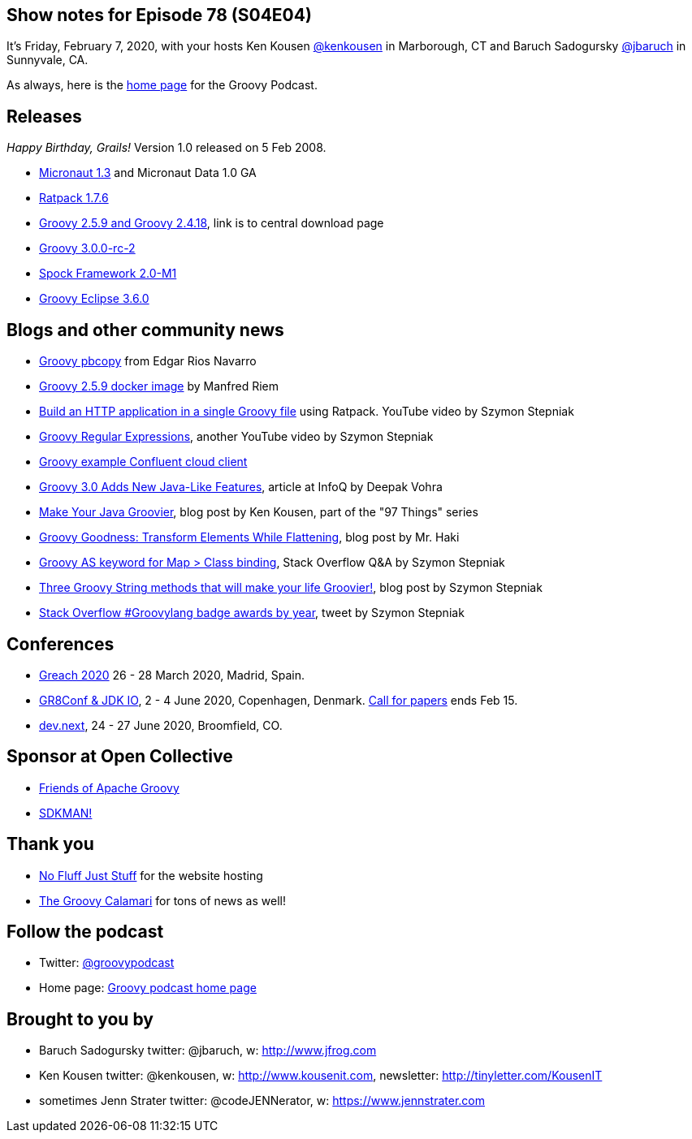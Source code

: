 == Show notes for Episode 78 (S04E04)

It's Friday, February 7, 2020, with your hosts Ken Kousen https://twitter.com/kenkousen[@kenkousen] in Marborough, CT and Baruch Sadogursky https://twitter.com/jbaruch[@jbaruch] in Sunnyvale, CA.

As always, here is the https://nofluffjuststuff.com/groovypodcast[home page] for the Groovy Podcast.

== Releases

_Happy Birthday, Grails!_ Version 1.0 released on 5 Feb 2008.

* https://objectcomputing.com/news/2020/02/04/micronaut-13-and-micronaut-data-10-ga-released[Micronaut 1.3] and Micronaut Data 1.0 GA
* https://ratpack.io/versions/1.7.6[Ratpack 1.7.6]
* https://groovy.apache.org/download.html[Groovy 2.5.9 and Groovy 2.4.18], link is to central download page
* https://bintray.com/groovy/maven/groovy/3.0.0-rc-2[Groovy 3.0.0-rc-2]
* http://spockframework.org/spock/docs/2.0-M1/all_in_one.html#_2_0_m1_31_12_2019[Spock Framework 2.0-M1]
* https://github.com/groovy/groovy-eclipse/wiki/3.6.0-Release-Notes[Groovy Eclipse 3.6.0]


== Blogs and other community news

* https://gitlab.com/snippets/1937153[Groovy pbcopy] from Edgar Rios Navarro
* https://hub.docker.com/r/manorrock/groovy[Groovy 2.5.9 docker image] by Manfred Riem
* https://www.youtube.com/watch?v=KkL2ZMmNY3I[Build an HTTP application in a single Groovy file] using Ratpack. YouTube video by Szymon Stepniak
* https://www.youtube.com/watch?v=BRw7e1QIOmA[Groovy Regular Expressions], another YouTube video by Szymon Stepniak
* https://github.com/confluentinc/examples/tree/latest/clients/cloud/groovy[Groovy example Confluent cloud client]
* https://www.infoq.com/articles/groovy-3-new-features-java/[Groovy 3.0 Adds New Java-Like Features], article at InfoQ by Deepak Vohra
* https://medium.com/97-things/make-your-java-groovier-83384687dd54[Make Your Java Groovier], blog post by Ken Kousen, part of the "97 Things" series
* https://mrhaki.blogspot.com/2020/01/groovy-goodness-transform-elements.html[Groovy Goodness: Transform Elements While Flattening], blog post by Mr. Haki
* https://stackoverflow.com/questions/59423991/groovy-as-keyword-for-map-class-binding?stw=2[Groovy AS keyword for Map > Class binding], Stack Overflow Q&A by Szymon Stepniak
* https://e.printstacktrace.blog/groovy-string-methods-that-will-make-your-life-groovier/[Three Groovy String methods that will make your life Groovier!], blog post by Szymon Stepniak
* https://twitter.com/wololock/status/1207999015910072320[Stack Overflow #Groovylang badge awards by year], tweet by Szymon Stepniak


== Conferences

* https://www.greachconf.com/[Greach 2020] 26 - 28 March 2020, Madrid, Spain.
* https://gr8conf.eu/[GR8Conf & JDK IO], 2 - 4 June 2020, Copenhagen, Denmark. https://cfp.gr8conf.org/login/auth[Call for papers] ends Feb 15.
* https://www.devdotnext.com/[dev.next], 24 - 27 June 2020, Broomfield, CO.

== Sponsor at Open Collective

* https://opencollective.com/friends-of-groovy[Friends of Apache Groovy]
* https://opencollective.com/sdkman[SDKMAN!]

== Thank you

* https://nofluffjuststuff.com/home/main[No Fluff Just Stuff] for the website hosting
* http://groovycalamari.com/[The Groovy Calamari] for tons of news as well!

== Follow the podcast

* Twitter: https://twitter.com/groovypodcast[@groovypodcast]
* Home page: http://nofluffjuststuff.com/groovypodcast[Groovy podcast home page]

## Brought to you by
* Baruch Sadogursky twitter: @jbaruch, w: http://www.jfrog.com
* Ken Kousen twitter: @kenkousen, w: http://www.kousenit.com, newsletter: http://tinyletter.com/KousenIT
* sometimes Jenn Strater twitter: @codeJENNerator, w: https://www.jennstrater.com
